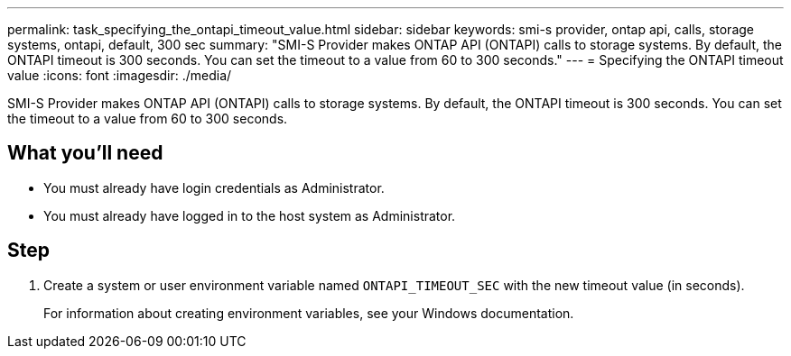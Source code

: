 ---
permalink: task_specifying_the_ontapi_timeout_value.html
sidebar: sidebar
keywords: smi-s provider, ontap api, calls, storage systems, ontapi, default, 300 sec
summary: "SMI-S Provider makes ONTAP API (ONTAPI) calls to storage systems. By default, the ONTAPI timeout is 300 seconds. You can set the timeout to a value from 60 to 300 seconds."
---
= Specifying the ONTAPI timeout value
:icons: font
:imagesdir: ./media/

[.lead]
SMI-S Provider makes ONTAP API (ONTAPI) calls to storage systems. By default, the ONTAPI timeout is 300 seconds. You can set the timeout to a value from 60 to 300 seconds.

== What you'll need

* You must already have login credentials as Administrator.
* You must already have logged in to the host system as Administrator.

== Step

. Create a system or user environment variable named `ONTAPI_TIMEOUT_SEC` with the new timeout value (in seconds).
+
For information about creating environment variables, see your Windows documentation.

